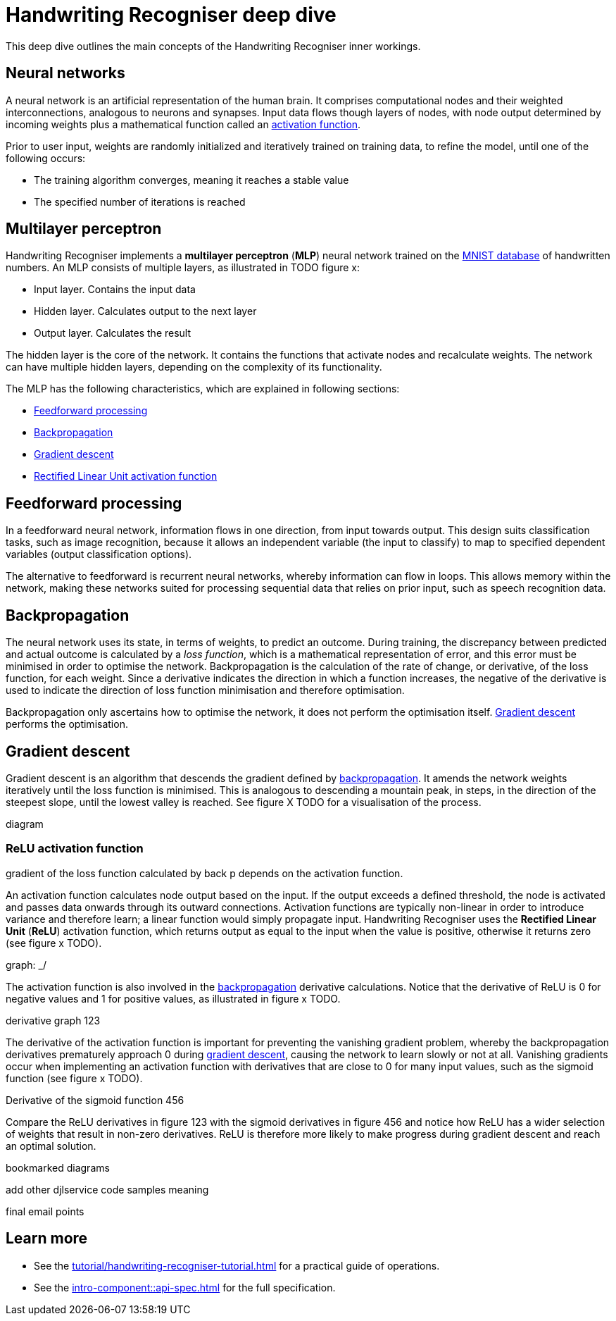 = Handwriting Recogniser deep dive
:navtitle: Deep dive
:icons: font

This deep dive outlines the main concepts of the Handwriting Recogniser inner workings.

== Neural networks

A neural network is an artificial representation of the human brain. It comprises computational nodes and
their weighted interconnections, analogous to neurons and synapses. Input data flows though layers of nodes, with node output
determined by incoming weights plus a mathematical function called an <<_relu_activation_function,activation function>>.

Prior to user input, weights are randomly initialized and iteratively trained on training data, to refine the model,
until one of the following occurs:

* The training algorithm converges, meaning it reaches a stable value
* The specified number of iterations is reached

== Multilayer perceptron

Handwriting Recogniser implements a *multilayer perceptron* (*MLP*) neural network trained on the
https://en.wikipedia.org/wiki/MNIST_database[MNIST database] of handwritten numbers. An MLP consists of multiple layers,
as illustrated in TODO figure x:

* Input layer. Contains the input data
* Hidden layer. Calculates output to the next layer
* Output layer. Calculates the result

The hidden layer is the core of the network. It contains the functions that activate nodes and recalculate weights.
The network can have multiple hidden layers, depending on the complexity of its functionality.

The MLP has the following characteristics, which are explained in following sections:

* <<_feedforward_processing,Feedforward processing>>
* <<_backpropagation,Backpropagation>>
* <<_gradient_descent,Gradient descent>>
* <<_relu_activation_function,Rectified Linear Unit activation function>>

== Feedforward processing

In a feedforward neural network, information flows in one direction, from input towards output. This design suits
classification tasks, such as image recognition, because it allows an independent variable (the input to classify) to
map to specified dependent variables (output classification options).

The alternative to feedforward is recurrent neural networks, whereby information can flow in loops. This allows memory
within the network, making these networks suited for processing sequential data that relies on prior input, such as
speech recognition data.

== Backpropagation

The neural network uses its state, in terms of weights, to predict an outcome. During training, the discrepancy between
predicted and actual outcome is calculated by a _loss function_, which is a mathematical representation of error,
and this error must be minimised in order to optimise the network. Backpropagation is the calculation of the rate of change,
or derivative, of the loss function, for each weight. Since a derivative indicates the direction in which a function
increases, the negative of the derivative is used to indicate the direction of loss function minimisation and therefore
optimisation.

Backpropagation only ascertains how to optimise the network, it does not perform the optimisation itself.
<<_gradient_descent,Gradient descent>> performs the optimisation.

== Gradient descent

Gradient descent is an algorithm that descends the gradient defined by <<_backpropagation,backpropagation>>. It amends
the network weights iteratively until the loss function is minimised. This is analogous to descending a mountain peak,
in steps, in the direction of the steepest slope, until the lowest valley is reached. See figure X TODO for a
visualisation of the process.

diagram

=== ReLU activation function

gradient of the loss function calculated by back p depends on the activation function.

An activation function calculates node output based on the input. If the output exceeds a defined threshold, the node
is activated and passes data onwards through its outward connections. Activation functions are typically non-linear
in order to introduce variance and therefore learn; a linear function would simply propagate input. Handwriting Recogniser
uses the *Rectified Linear Unit* (*ReLU*) activation function, which returns output as equal to the input when the value
is positive, otherwise it returns zero (see figure x TODO).

graph: _/

The activation function is also involved in the <<_backpropagation,backpropagation>> derivative calculations.
Notice that the derivative of ReLU is 0 for negative values and 1 for positive values, as illustrated in figure x TODO.

derivative graph 123

The derivative of the activation function is important for preventing the vanishing gradient problem, whereby the
backpropagation derivatives prematurely approach 0 during <<_gradient_descent,gradient descent>>, causing the network
to learn slowly or not at all. Vanishing gradients occur when implementing an activation function with derivatives that
are close to 0 for many input values, such as the sigmoid function (see figure x TODO).

Derivative of the sigmoid function 456

Compare the ReLU derivatives in figure 123 with the sigmoid derivatives in figure 456 and notice how ReLU has a wider selection
of weights that result in non-zero derivatives. ReLU is therefore more likely to make progress during gradient descent
and reach an optimal solution.




bookmarked diagrams

add other djlservice code samples meaning

final email points

== Learn more

* See the xref:tutorial/handwriting-recogniser-tutorial.adoc[] for a practical guide of operations.
* See the xref:intro-component::api-spec.adoc[] for the full specification.